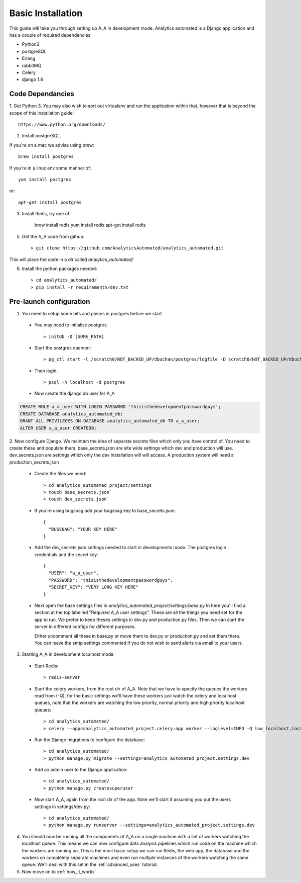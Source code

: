 Basic Installation
==================

This guide will take you through setting up A_A in development mode. Analytics
automated is a Django application and has a couple of required dependencies

* Python3
* postgreSQL
* Erlang
* rabbitMQ
* Celery
* django 1.8

Code Dependancies
-----------------

1. Get Python 3. You may also wish to sort out virtualenv and run the application
within that, however that is beyond the scope of this installation guide::

    https://www.python.org/downloads/

2. Install postgreSQL.

If you're on a mac we advise using brew::

    brew install postgres

If you're in a linux env some manner of::

    yum install postgres

or::

    apt-get install postgres

3. Install Redis, try one of

    brew install redis
    yum install redis
    apt-get install redis

5. Get the A_A code from github::

    > git clone https://github.com/AnalyticsAutomated/analytics_automated.git

This will place the code in a dir called `analytics_automated/`

6. Install the python packages needed::

    > cd analytics_automated/
    > pip install -r requirements/dev.txt

Pre-launch configuration
------------------------

1. You need to setup some bits and pieces in postgres before we start

  * You may need to initialise postgres::

      > initdb -D [SOME_PATH]

  * Start the postgres daemon::

      > pg_ctl start -l /scratch0/NOT_BACKED_UP/dbuchan/postgres/logfile -D scratch0/NOT_BACKED_UP/dbuchan/postgres/

  * Then login::

      > psql -h localhost -d postgres

  * Now create the django db user for A_A

.. code-block:: sql

      CREATE ROLE a_a_user WITH LOGIN PASSWORD 'thisisthedevelopmentpasswordguys';
      CREATE DATABASE analytics_automated_db;
      GRANT ALL PRIVILEGES ON DATABASE analytics_automated_db TO a_a_user;
      ALTER USER a_a_user CREATEDB;

2. Now configure Django. We maintain the idea of separate secrets files
which only you have control of. You need to create these and populate them.
base_secrets.json are site wide settings which dev and production will use.
dev_secrets.json are settings which only the dev installation will will access.
A production system will need a production_secrets.json

  * Create the files we need::

      > cd analytics_automated_project/settings
      > touch base_secrets.json`
      > touch dev_secrets.json`

  * If you're using bugsnag add your bugsnag key to base_secrets.json::

      {
        "BUGSNAG": "YOUR KEY HERE"
      }

  * Add the dev_secrets.json settings needed to start in developments mode. The
    postgres login credentials and the secret key::

      {
        "USER": "a_a_user",
        "PASSWORD": "thisisthedevelopmentpasswordguys",
        "SECRET_KEY": "VERY LONG KEY HERE"
      }

  * Next open the base settings files in `analytics_automated_project/settings/base.py`
    In here you'll find a section at the top labelled "Required A_A user settings".
    These are all the things you need set for the app to run. We prefer to keep
    theses settings in dev.py and production.py files. Then we can start the server
    in different configs for different purposes.

    Either uncomment all these in base.py or move them to dev.py or production.py and
    set them there. You can leave the smtp settings commented if you do not wish to
    send alerts via email to your users.

3. Starting A_A in development localhost mode

  * Start Redis::

      > redis-server

  * Start the celery workers, from the root dir of A_A. Note that we have to specify
    the queues the workers read from (-Q), for the basic settings we'll have
    these workers just watch the celery and localhost queues, note that the
    workers are watching the low priority, normal priority and high priority
    localhost queues::

      > cd analytics_automated/
      > celery --app=analytics_automated_project.celery:app worker --loglevel=INFO -Q low_localhost,localhost,high_localhost,celery

  * Run the Django migrations to configure the database::

      > cd analytics_automated/
      > python manage.py migrate --settings=analytics_automated_project.settings.dev

  * Add an admin user to the Django application::

      > cd analytics_automated/
      > python manage.py createsuperuser

  * Now start A_A, again from the root dir of the app. Note we'll start it assuming
    you put the users settings in settings/dev.py::

      > cd analytics_automated/
      > python manage.py runserver --settings=analytics_automated_project.settings.dev

4. You should now be running all the components of A_A on a single machine with
   a set of workers watching the localhost queue. This means we can now configure
   data analysis pipelines which run code on the machine which the workers are running on.
   This is the most basic setup we can run Redis, the web app, the database and the workers
   on completely separate machines and even run multiple instances of the workers watching
   the same queue. We'll deal with this set in the :ref:`advanced_uses` tutorial.

5. Now move on to :ref:`how_it_works`
